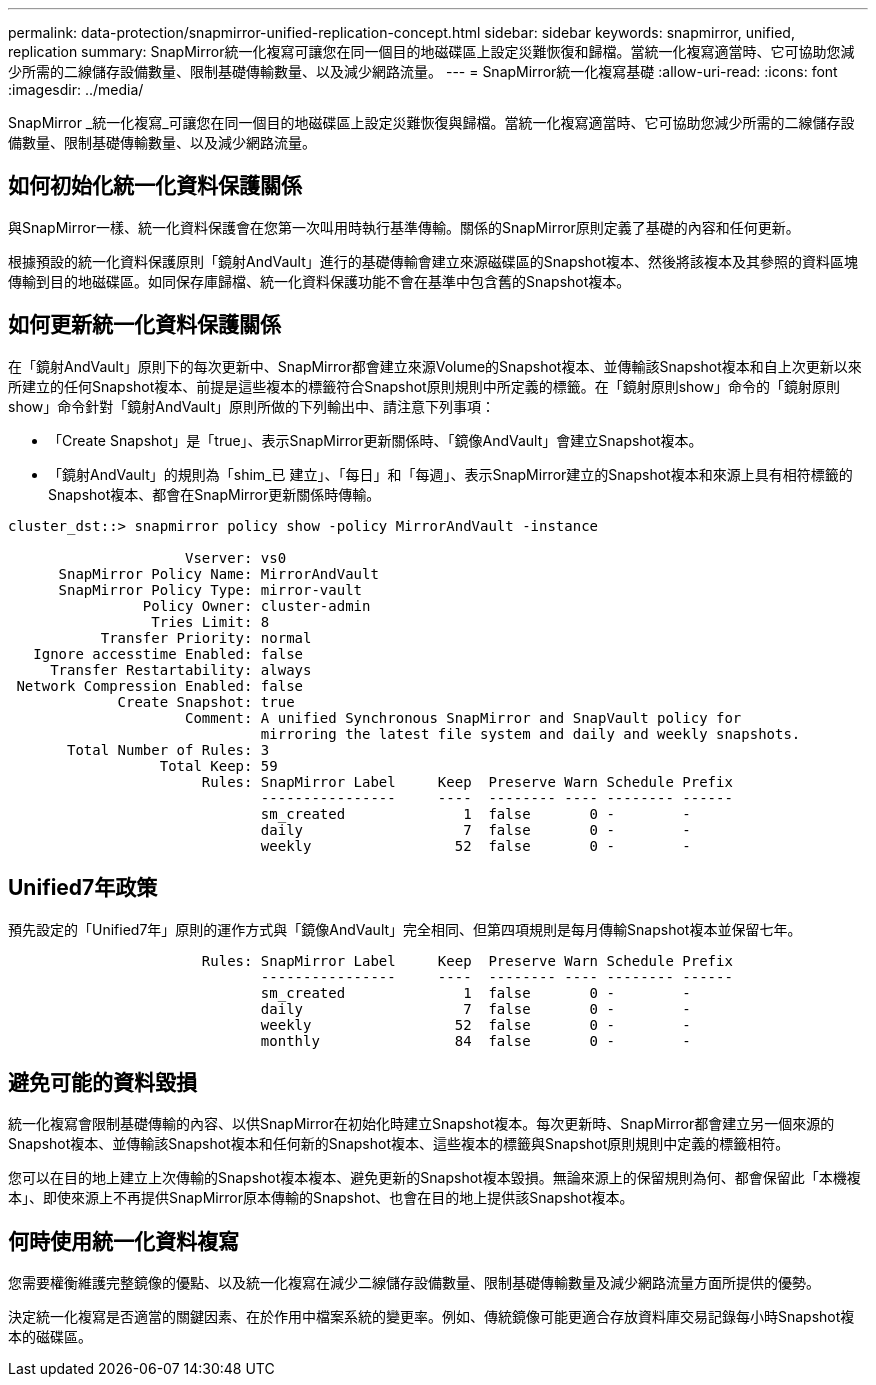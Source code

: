 ---
permalink: data-protection/snapmirror-unified-replication-concept.html 
sidebar: sidebar 
keywords: snapmirror, unified, replication 
summary: SnapMirror統一化複寫可讓您在同一個目的地磁碟區上設定災難恢復和歸檔。當統一化複寫適當時、它可協助您減少所需的二線儲存設備數量、限制基礎傳輸數量、以及減少網路流量。 
---
= SnapMirror統一化複寫基礎
:allow-uri-read: 
:icons: font
:imagesdir: ../media/


[role="lead"]
SnapMirror _統一化複寫_可讓您在同一個目的地磁碟區上設定災難恢復與歸檔。當統一化複寫適當時、它可協助您減少所需的二線儲存設備數量、限制基礎傳輸數量、以及減少網路流量。



== 如何初始化統一化資料保護關係

與SnapMirror一樣、統一化資料保護會在您第一次叫用時執行基準傳輸。關係的SnapMirror原則定義了基礎的內容和任何更新。

根據預設的統一化資料保護原則「鏡射AndVault」進行的基礎傳輸會建立來源磁碟區的Snapshot複本、然後將該複本及其參照的資料區塊傳輸到目的地磁碟區。如同保存庫歸檔、統一化資料保護功能不會在基準中包含舊的Snapshot複本。



== 如何更新統一化資料保護關係

在「鏡射AndVault」原則下的每次更新中、SnapMirror都會建立來源Volume的Snapshot複本、並傳輸該Snapshot複本和自上次更新以來所建立的任何Snapshot複本、前提是這些複本的標籤符合Snapshot原則規則中所定義的標籤。在「鏡射原則show」命令的「鏡射原則show」命令針對「鏡射AndVault」原則所做的下列輸出中、請注意下列事項：

* 「Create Snapshot」是「true」、表示SnapMirror更新關係時、「鏡像AndVault」會建立Snapshot複本。
* 「鏡射AndVault」的規則為「shim_已 建立」、「每日」和「每週」、表示SnapMirror建立的Snapshot複本和來源上具有相符標籤的Snapshot複本、都會在SnapMirror更新關係時傳輸。


[listing]
----
cluster_dst::> snapmirror policy show -policy MirrorAndVault -instance

                     Vserver: vs0
      SnapMirror Policy Name: MirrorAndVault
      SnapMirror Policy Type: mirror-vault
                Policy Owner: cluster-admin
                 Tries Limit: 8
           Transfer Priority: normal
   Ignore accesstime Enabled: false
     Transfer Restartability: always
 Network Compression Enabled: false
             Create Snapshot: true
                     Comment: A unified Synchronous SnapMirror and SnapVault policy for
                              mirroring the latest file system and daily and weekly snapshots.
       Total Number of Rules: 3
                  Total Keep: 59
                       Rules: SnapMirror Label     Keep  Preserve Warn Schedule Prefix
                              ----------------     ----  -------- ---- -------- ------
                              sm_created              1  false       0 -        -
                              daily                   7  false       0 -        -
                              weekly                 52  false       0 -        -
----


== Unified7年政策

預先設定的「Unified7年」原則的運作方式與「鏡像AndVault」完全相同、但第四項規則是每月傳輸Snapshot複本並保留七年。

[listing]
----

                       Rules: SnapMirror Label     Keep  Preserve Warn Schedule Prefix
                              ----------------     ----  -------- ---- -------- ------
                              sm_created              1  false       0 -        -
                              daily                   7  false       0 -        -
                              weekly                 52  false       0 -        -
                              monthly                84  false       0 -        -
----


== 避免可能的資料毀損

統一化複寫會限制基礎傳輸的內容、以供SnapMirror在初始化時建立Snapshot複本。每次更新時、SnapMirror都會建立另一個來源的Snapshot複本、並傳輸該Snapshot複本和任何新的Snapshot複本、這些複本的標籤與Snapshot原則規則中定義的標籤相符。

您可以在目的地上建立上次傳輸的Snapshot複本複本、避免更新的Snapshot複本毀損。無論來源上的保留規則為何、都會保留此「本機複本」、即使來源上不再提供SnapMirror原本傳輸的Snapshot、也會在目的地上提供該Snapshot複本。



== 何時使用統一化資料複寫

您需要權衡維護完整鏡像的優點、以及統一化複寫在減少二線儲存設備數量、限制基礎傳輸數量及減少網路流量方面所提供的優勢。

決定統一化複寫是否適當的關鍵因素、在於作用中檔案系統的變更率。例如、傳統鏡像可能更適合存放資料庫交易記錄每小時Snapshot複本的磁碟區。
